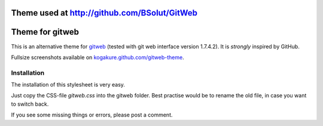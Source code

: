===============
Theme used at http://github.com/BSolut/GitWeb
===============

================
Theme for gitweb
================

This is an alternative theme for `gitweb`_ (tested with git web interface version 1.7.4.2). It is *strongly* inspired by GitHub.

Fullsize screenshots available on `kogakure.github.com/gitweb-theme`_.

Installation
============

The installation of this stylesheet is very easy. 

Just copy the CSS-file `gitweb.css` into the gitweb folder. Best practise
would be to rename the old file, in case you want to switch back.

If you see some missing things or errors, please post a comment.

.. _gitweb: http://git.or.cz/gitwiki/Gitweb
.. _kogakure.github.com/gitweb-theme: http://kogakure.github.com/gitweb-theme
